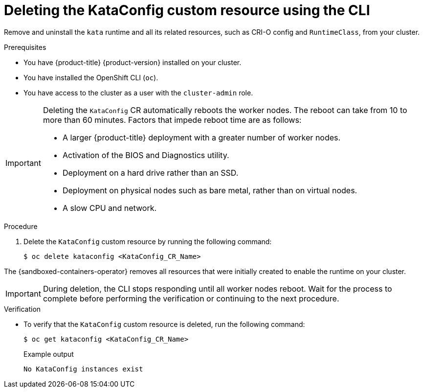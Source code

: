 //Module included in the following assemblies:
//
// *uninstalling-sandboxed-containers.adoc

:_content-type: PROCEDURE
[id="sandboxed-containers-deleting-kataconfig-cli_{context}"]
= Deleting the KataConfig custom resource using the CLI

Remove and uninstall the `kata` runtime and all its related resources, such as CRI-O config and `RuntimeClass`, from your cluster.

.Prerequisites

* You have {product-title} {product-version} installed on your cluster.
* You have installed the OpenShift CLI (`oc`).
* You have access to the cluster as a user with the `cluster-admin` role.

[IMPORTANT]
====
Deleting the `KataConfig` CR automatically reboots the worker nodes. The reboot can take from 10 to more than 60 minutes. Factors that impede reboot time are as follows:

* A larger {product-title} deployment with a greater number of worker nodes.
* Activation of the BIOS and Diagnostics utility.
* Deployment on a hard drive rather than an SSD.
* Deployment on physical nodes such as bare metal, rather than on virtual nodes.
* A slow CPU and network.
====

.Procedure

. Delete the `KataConfig` custom resource by running the following command:
+
[source,terminal]
----
$ oc delete kataconfig <KataConfig_CR_Name>
----

The {sandboxed-containers-operator} removes all resources that were initially created to enable the runtime on your cluster.

[IMPORTANT]
====
During deletion, the CLI stops responding until all worker nodes reboot. Wait for the process to complete before performing the verification or continuing to the next procedure.
====

.Verification

* To verify that the `KataConfig` custom resource is deleted, run the following command:
+
[source,terminal]
----
$ oc get kataconfig <KataConfig_CR_Name>
----
+
.Example output
+
[source,terminal]
----
No KataConfig instances exist
----
